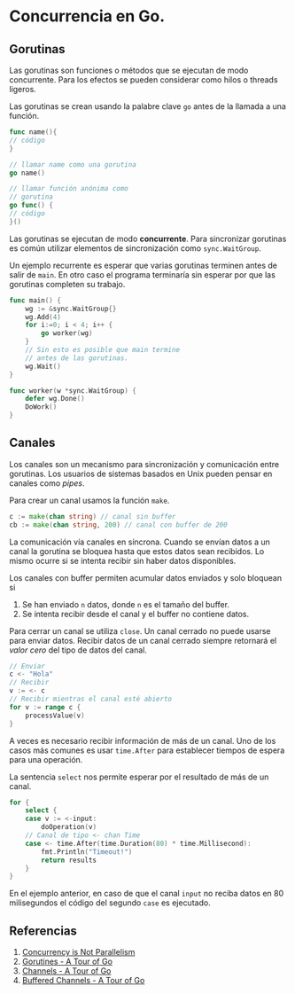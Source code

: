 * Concurrencia en Go.
  :PROPERTIES:
  :CUSTOM_ID: concurrencia-en-go.
  :END:

** Gorutinas
   :PROPERTIES:
   :CUSTOM_ID: gorutinas
   :END:

Las gorutinas son funciones o métodos que se ejecutan de modo
concurrente. Para los efectos se pueden considerar como hilos o
threads ligeros.

Las gorutinas se crean usando la palabre clave =go= antes de la
llamada a una función.

#+begin_src go
func name(){
// código
}

// llamar name como una gorutina
go name()

// llamar función anónima como
// gorutina
go func() {
// código
}()

#+end_src

Las gorutinas se ejecutan de modo *concurrente*. Para sincronizar
gorutinas es común utilizar elementos de sincronización como
=sync.WaitGroup=.

Un ejemplo recurrente es esperar que varias gorutinas terminen antes
de salir de =main=. En otro caso el programa terminaría sin esperar
por que las gorutinas completen su trabajo.

#+begin_src go
func main() {
	wg := &sync.WaitGroup{}
	wg.Add(4)
	for i:=0; i < 4; i++ {
		go worker(wg)
	}
	// Sin esto es posible que main termine
	// antes de las gorutinas.
	wg.Wait()
}

func worker(w *sync.WaitGroup) {
	defer wg.Done()
	DoWork()
}
#+end_src

** Canales
   :PROPERTIES:
   :CUSTOM_ID: canales
   :END:

Los canales son un mecanismo para sincronización y comunicación entre
gorutinas. Los usuarios de sistemas basados en Unix pueden pensar en
canales como /pipes/.

Para crear un canal usamos la función =make=.

#+begin_src go
c := make(chan string) // canal sin buffer
cb := make(chan string, 200) // canal con buffer de 200
#+end_src

La comunicación vía canales en síncrona. Cuando se envían datos a un
canal la gorutina se bloquea hasta que estos datos sean recibidos. Lo
mismo ocurre si se intenta recibir sin haber datos disponibles.

Los canales con buffer permiten acumular datos enviados y solo bloquean si

1. Se han enviado =n= datos, donde =n= es el tamaño del buffer.
2. Se intenta recibir desde el canal y el buffer no contiene datos.

Para cerrar un canal se utiliza =close=. Un canal cerrado no puede
usarse para enviar datos. Recibir datos de un canal cerrado siempre
retornará el /valor cero/ del tipo de datos del canal.

#+begin_src go
// Enviar
c <- "Hola"
// Recibir
v := <- c
// Recibir mientras el canal esté abierto
for v := range c {
	processValue(v)
}
#+end_src

A veces es necesario recibir información de más de un canal. Uno de
los casos más comunes es usar =time.After= para establecer tiempos de
espera para una operación.

La sentencia =select= nos permite esperar por el resultado de más de
un canal.

#+begin_src go
for {
	select {
	case v := <-input:
		doOperation(v)
	// Canal de tipo <- chan Time
	case <- time.After(time.Duration(80) * time.Millisecond):
		fmt.Println("Timeout!")
		return results
	}
}
#+end_src

En el ejemplo anterior, en caso de que el canal =input= no reciba
datos en 80 milisegundos el código del segundo =case= es ejecutado.

** Referencias
   :PROPERTIES:
   :CUSTOM_ID: referencias
   :END:

1. [[https://blog.golang.org/waza-talk][Concurrency is Not Parallelism]]
2. [[https://tour.golang.org/concurrency/1][Gorutines - A Tour of Go]]
3. [[https://tour.golang.org/concurrency/2][Channels - A Tour of Go]]
4. [[https://tour.golang.org/concurrency/3][Buffered Channels - A Tour of Go]]
